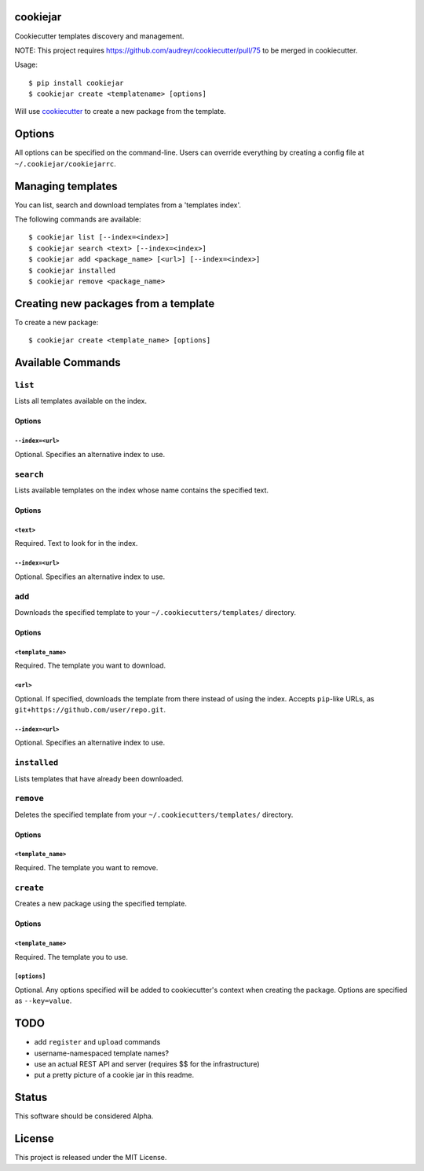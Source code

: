 cookiejar
===============
Cookiecutter templates discovery and management.

NOTE: This project requires https://github.com/audreyr/cookiecutter/pull/75 to be merged in cookiecutter.

Usage::

    $ pip install cookiejar
    $ cookiejar create <templatename> [options]

Will use `cookiecutter <https://github.com/audreyr/cookiecutter>`_ to create a new package from the template.

Options
=======
All options can be specified on the command-line. Users can override everything by creating a config file at ``~/.cookiejar/cookiejarrc``.

Managing templates
==================
You can list, search and download templates from a 'templates index'.

The following commands are available::

    $ cookiejar list [--index=<index>]
    $ cookiejar search <text> [--index=<index>]
    $ cookiejar add <package_name> [<url>] [--index=<index>]
    $ cookiejar installed
    $ cookiejar remove <package_name>

Creating new packages from a template
=====================================
To create a new package::

    $ cookiejar create <template_name> [options]

Available Commands
==================

``list``
^^^^^^^^
Lists all templates available on the index.

Options
-------

``--index=<url>``
~~~~~~~~~~~~~~~~~
Optional. Specifies an alternative index to use.

``search``
^^^^^^^^^^
Lists available templates on the index whose name contains the specified text.

Options
-------

``<text>``
~~~~~~~~~~
Required. Text to look for in the index.

``--index=<url>``
~~~~~~~~~~~~~~~~~
Optional. Specifies an alternative index to use.

``add``
^^^^^^^
Downloads the specified template to your ``~/.cookiecutters/templates/`` directory.

Options
-------

``<template_name>``
~~~~~~~~~~~~~~~~~~~
Required. The template you want to download.

``<url>``
~~~~~~~~~
Optional. If specified, downloads the template from there instead of using the index. Accepts ``pip``-like URLs, as ``git+https://github.com/user/repo.git``.

``--index=<url>``
~~~~~~~~~~~~~~~~~
Optional. Specifies an alternative index to use.

``installed``
^^^^^^^^^^^^^
Lists templates that have already been downloaded.

``remove``
^^^^^^^^^^
Deletes the specified template from your ``~/.cookiecutters/templates/`` directory.

Options
-------

``<template_name>``
~~~~~~~~~~~~~~~~~~~
Required. The template you want to remove.

``create``
^^^^^^^^^^
Creates a new package using the specified template.

Options
-------

``<template_name>``
~~~~~~~~~~~~~~~~~~~
Required. The template you to use.

``[options]``
~~~~~~~~~~~~~
Optional. Any options specified will be added to cookiecutter's context when creating the package. Options are specified as ``--key=value``.

TODO
====

* add ``register`` and ``upload`` commands
* username-namespaced template names?
* use an actual REST API and server (requires $$ for the infrastructure)
* put a pretty picture of a cookie jar in this readme.

Status
======
This software should be considered Alpha.

License
=======
This project is released under the MIT License.
